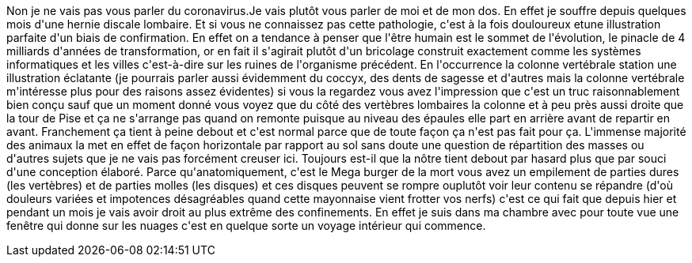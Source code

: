 :jbake-type: post
:jbake-status: published
:jbake-title: Extrême confinement
:jbake-tags: _mois_févr.,_année_2021
:jbake-date: 2021-02-05
:jbake-depth: ../../../../
:jbake-uri: wordpress/2021/02/05/extreme-confinement.adoc
:jbake-excerpt: 
:jbake-source: https://riduidel.wordpress.com/2021/02/05/extreme-confinement/
:jbake-style: wordpress

++++
<p>
Non je ne vais pas vous parler du coronavirus.Je vais plutôt vous parler de moi et de mon dos. En effet je souffre depuis quelques mois d'une hernie discale lombaire. Et si vous ne connaissez pas cette pathologie, c'est à la fois douloureux etune illustration parfaite d'un biais de confirmation. En effet on a tendance à penser que l'être humain est le sommet de l'évolution, le pinacle de 4 milliards d'années de transformation, or en fait il s'agirait plutôt d'un bricolage construit exactement comme les systèmes informatiques et les villes c'est-à-dire sur les ruines de l'organisme précédent. En l'occurrence la colonne vertébrale station une illustration éclatante (je pourrais parler aussi évidemment du coccyx, des dents de sagesse et d'autres mais la colonne vertébrale m'intéresse plus pour des raisons assez évidentes) si vous la regardez vous avez l'impression que c'est un truc raisonnablement bien conçu sauf que un moment donné vous voyez que du côté des vertèbres lombaires la colonne et à peu près aussi droite que la tour de Pise et ça ne s'arrange pas quand on remonte puisque au niveau des épaules elle part en arrière avant de repartir en avant. Franchement ça tient à peine debout et c'est normal parce que de toute façon ça n'est pas fait pour ça. L'immense majorité des animaux la met en effet de façon horizontale par rapport au sol sans doute une question de répartition des masses ou d'autres sujets que je ne vais pas forcément creuser ici. Toujours est-il que la nôtre tient debout par hasard plus que par souci d'une conception élaboré. Parce qu'anatomiquement, c'est le Mega burger de la mort vous avez un empilement de parties dures (les vertèbres) et de parties molles (les disques) et ces disques peuvent se rompre ouplutôt voir leur contenu se répandre (d'où douleurs variées et impotences désagréables quand cette mayonnaise vient frotter vos nerfs) c'est ce qui fait que depuis hier et pendant un mois je vais avoir droit au plus extrême des confinements. En effet je suis dans ma chambre avec pour toute vue une fenêtre qui donne sur les nuages c'est en quelque sorte un voyage intérieur qui commence.
</p>
++++